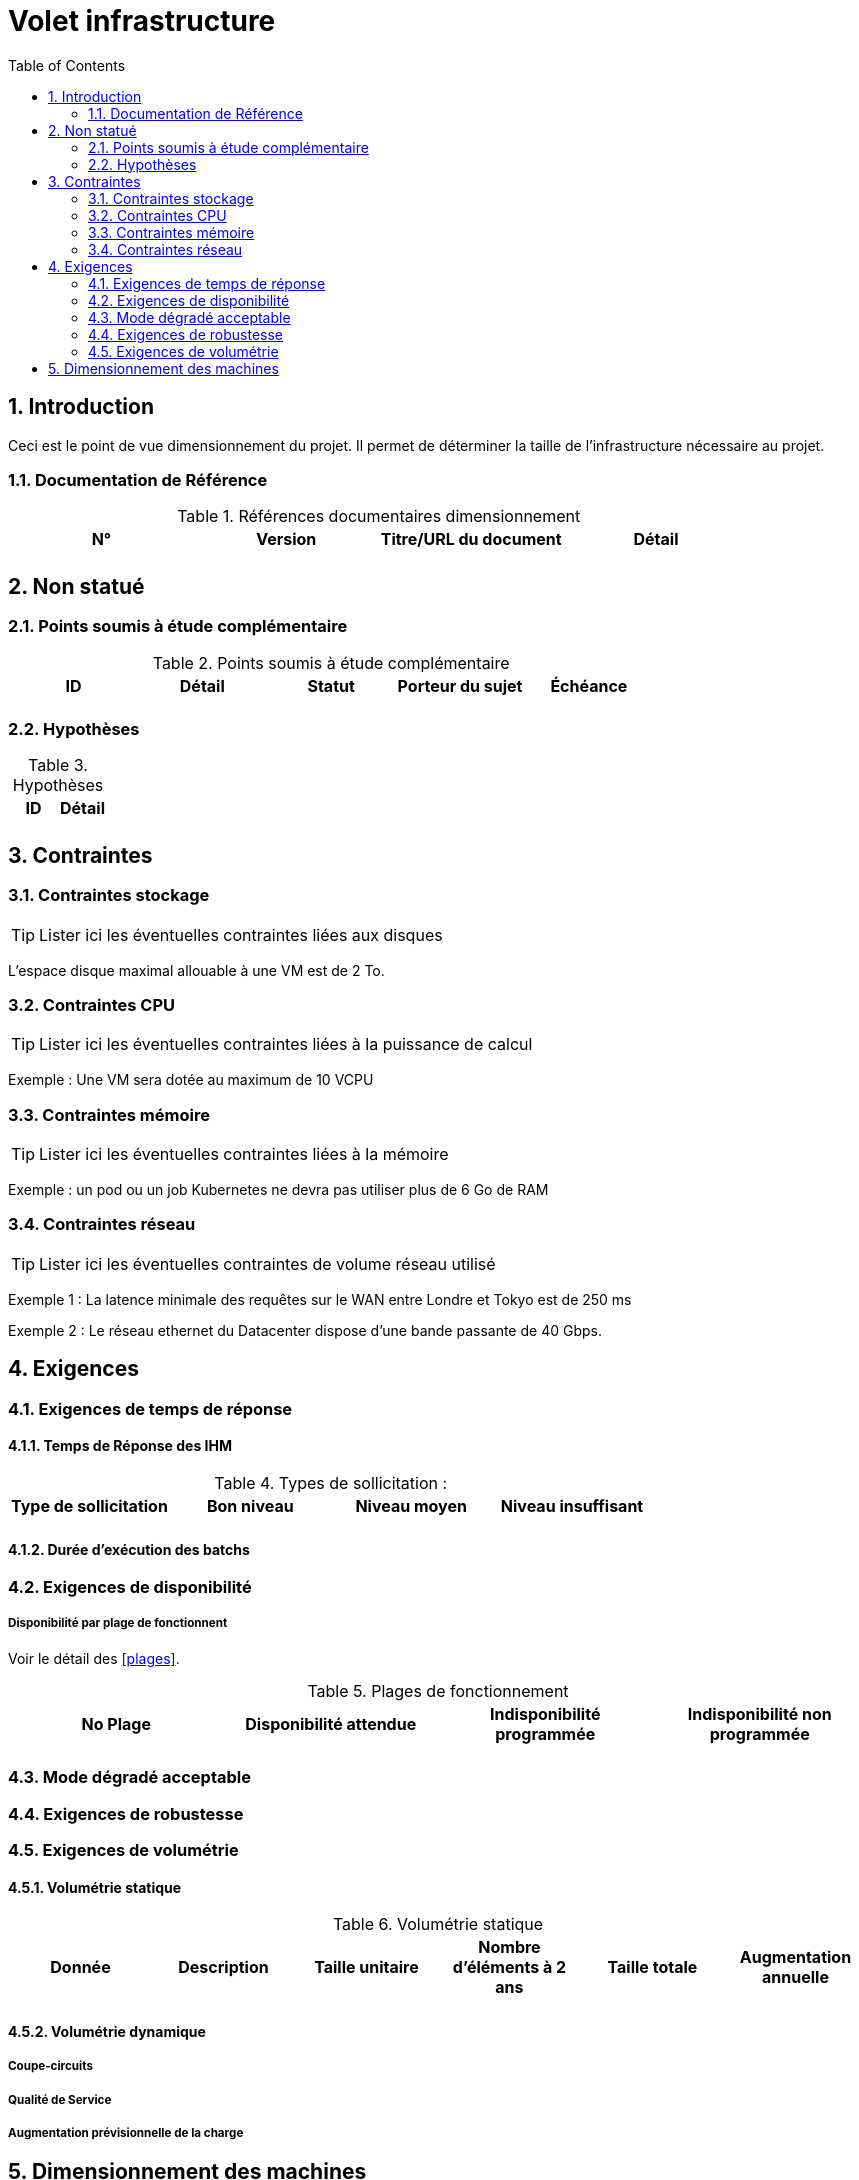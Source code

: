 = Volet infrastructure
:toc:
:sectnumlevels: 3
:sectnums:

== Introduction
Ceci est le point de vue dimensionnement du projet. Il permet de déterminer la taille de l'infrastructure nécessaire au projet.

=== Documentation de Référence

.Références documentaires dimensionnement
|====
|N°|Version|Titre/URL du document|Détail

|
|
|
|

|====


== Non statué
=== Points soumis à étude complémentaire
.Points soumis à étude complémentaire
|====
|ID|Détail|Statut|Porteur du sujet  | Échéance

|
|
|
|
|

|====


=== Hypothèses
.Hypothèses
|====
|ID|Détail

|
|

|====


== Contraintes

[[contrainte-dimensionnement]]
=== Contraintes stockage
TIP: Lister ici les éventuelles contraintes liées aux disques

[Exemple]
====
L'espace disque maximal allouable à une VM est de 2 To.
====

=== Contraintes CPU
TIP: Lister ici les éventuelles contraintes liées à la puissance de calcul
[Exemple]
====
Exemple : Une VM sera dotée au maximum de 10 VCPU
====

=== Contraintes mémoire
TIP: Lister ici les éventuelles contraintes liées à la mémoire
[Exemple]
====
Exemple : un pod ou un job Kubernetes ne devra pas utiliser plus de 6 Go de RAM
====

=== Contraintes réseau
TIP: Lister ici les éventuelles contraintes de volume réseau utilisé
[Exemple]
====
Exemple 1 : La latence minimale des requêtes sur le WAN entre Londre et Tokyo est de 250 ms
====

[Exemple]
====
Exemple 2 : Le réseau ethernet du Datacenter dispose d'une bande passante de 40 Gbps.
====

== Exigences

=== Exigences de temps de réponse

====  Temps de Réponse des IHM

.Types de sollicitation :
|====
|Type de sollicitation|Bon niveau|Niveau moyen|Niveau insuffisant

|
|
|
|

|====


====  Durée d’exécution des batchs

[[exigences-disponibilite]]
=== Exigences de disponibilité

=====  Disponibilité par plage de fonctionnent
Voir le détail des <<plages>>.


.Plages de fonctionnement
|====
|No Plage|Disponibilité attendue|Indisponibilité  programmée|Indisponibilité non programmée

|
|
|
|

|====

===  Mode dégradé acceptable


[[exigences-robustesse]]
=== Exigences de robustesse



[[exigences-volumetrie]]
=== Exigences de volumétrie

====  Volumétrie statique

.Volumétrie statique 
|====
|Donnée|Description|Taille unitaire|Nombre d'éléments à 2 ans|Taille totale|Augmentation annuelle

|
|
|
|
|
|

|====

====  Volumétrie dynamique

===== Coupe-circuits


===== Qualité de Service 

===== Augmentation prévisionnelle de la charge


== Dimensionnement des machines


